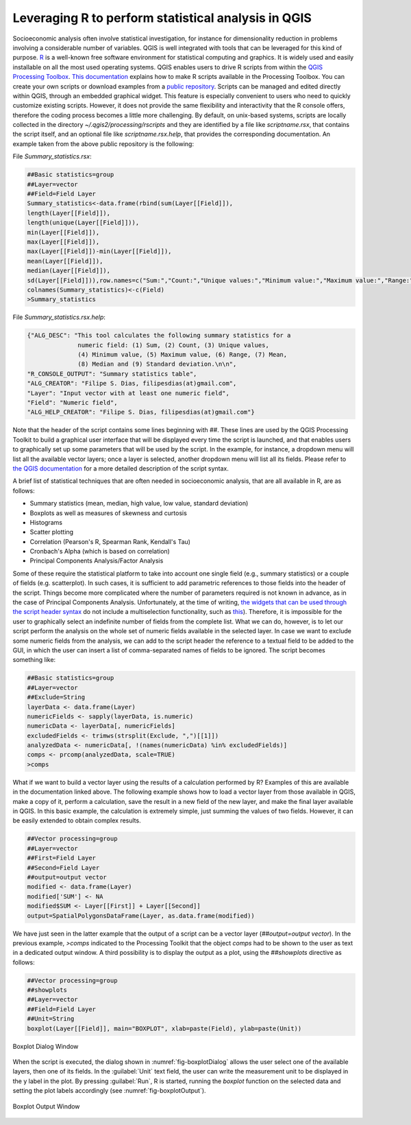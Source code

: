 .. _chap-using_r_scripts:

****************************************************
Leveraging R to perform statistical analysis in QGIS
****************************************************

Socioeconomic analysis often involve statistical investigation, for instance for
dimensionality reduction in problems involving a considerable number of variables.
QGIS is well integrated with tools that can be leveraged for this
kind of purpose.
`R <https://www.r-project.org/>`_ is a well-known free software environment for
statistical computing and graphics. It is widely used and easily installable on
all the most used operating systems. QGIS enables users to drive R scripts from
within the `QGIS Processing
Toolbox <http://docs.qgis.org/2.0/en/docs/user_manual/processing/toolbox.html>`_.
`This documentation <https://docs.qgis.org/testing/en/docs/training_manual/processing/r_intro.html>`_
explains how to make R scripts available in the Processing Toolbox. You can create
your own scripts or download examples from a `public
repository <https://github.com/qgis/QGIS-Processing/tree/master/rscripts>`_.
Scripts can be managed and edited directly within QGIS, through an embedded
graphical widget. This feature is especially convenient to users who need to
quickly customize existing scripts. However, it does not provide the same
flexibility and interactivity that the R console offers, therefore the
coding process becomes a little more challenging.
By default, on unix-based systems, scripts are locally collected in
the directory `~/.qgis2/processing/rscripts` and they are identified by a file
like `scriptname.rsx`, that contains the script itself, and an optional file like
`scriptname.rsx.help`, that provides the corresponding documentation. An example
taken from the above public repository is the following:

File `Summary_statistics.rsx`:


.. code-block:: r

    ##Basic statistics=group
    ##Layer=vector
    ##Field=Field Layer
    Summary_statistics<-data.frame(rbind(sum(Layer[[Field]]),
    length(Layer[[Field]]),
    length(unique(Layer[[Field]])),
    min(Layer[[Field]]),
    max(Layer[[Field]]),
    max(Layer[[Field]])-min(Layer[[Field]]),
    mean(Layer[[Field]]),
    median(Layer[[Field]]),
    sd(Layer[[Field]])),row.names=c("Sum:","Count:","Unique values:","Minimum value:","Maximum value:","Range:","Mean value:","Median value:","Standard deviation:"))
    colnames(Summary_statistics)<-c(Field)
    >Summary_statistics

File `Summary_statistics.rsx.help`:


.. code-block:: json

    {"ALG_DESC": "This tool calculates the following summary statistics for a
                  numeric field: (1) Sum, (2) Count, (3) Unique values,
                  (4) Minimum value, (5) Maximum value, (6) Range, (7) Mean,
                  (8) Median and (9) Standard deviation.\n\n",
    "R_CONSOLE_OUTPUT": "Summary statistics table",
    "ALG_CREATOR": "Filipe S. Dias, filipesdias(at)gmail.com",
    "Layer": "Input vector with at least one numeric field",
    "Field": "Numeric field",
    "ALG_HELP_CREATOR": "Filipe S. Dias, filipesdias(at)gmail.com"}

Note that the header of the script contains some lines beginning with `##`.
These lines are used by the QGIS Processing Toolkit to build a graphical user
interface that will be displayed every time the script is launched, and that
enables users to graphically set up some parameters that will be used by the script.
In the example, for instance, a dropdown menu will list all the available
vector layers; once a layer is selected, another dropdown menu will list all
its fields. Please refer to `the QGIS
documentation <http://docs.qgis.org/2.8/en/docs/user_manual/processing/3rdParty.html#r-creating-r-scripts>`_
for a more detailed description of the script syntax.

A brief list of statistical techniques that are often needed in socioeconomic analysis,
that are all available in R, are as follows:

* Summary statistics (mean, median, high value, low value, standard deviation)

* Boxplots as well as measures of skewness and curtosis

* Histograms

* Scatter plotting

* Correlation (Pearson's R, Spearman Rank, Kendall's Tau)

* Cronbach's Alpha (which is based on correlation)

* Principal Components Analysis/Factor Analysis

Some of these require the statistical platform to take into account one single field (e.g., summary
statistics) or a couple of fields (e.g. scatterplot). In such cases, it is
sufficient to add parametric references to those fields into the header of the script.
Things become more complicated where the number of parameters required is not known in
advance, as in the case of Principal Components Analysis. Unfortunately, at the time of writing, `the
widgets that can be used through the script header
syntax <http://docs.qgis.org/2.0/en/docs/user_manual/processing/modeler.html#definition-of-inputs>`_
do not include a multiselection functionality, such as
`this <https://github.com/gem/oq-irmt-qgis/blob/master/svir/ui/list_multiselect_widget.py>`_).
Therefore, it is impossible for the user to graphically select an indefinite
number of fields from the complete list. What we can do, however, is to let our
script perform the analysis on the whole set of numeric fields available in the
selected layer. In case we want to exclude some numeric fields from the
analysis, we can add to the script header the reference to a textual field to
be added to the GUI, in which the user can insert a list of comma-separated
names of fields to be ignored. The script becomes something like:

.. code-block:: r

    ##Basic statistics=group
    ##Layer=vector
    ##Exclude=String
    layerData <- data.frame(Layer)
    numericFields <- sapply(layerData, is.numeric)
    numericData <- layerData[, numericFields]
    excludedFields <- trimws(strsplit(Exclude, ",")[[1]])
    analyzedData <- numericData[, !(names(numericData) %in% excludedFields)]
    comps <- prcomp(analyzedData, scale=TRUE)
    >comps

What if we want to build a vector layer using the results of a calculation
performed by R? Examples of this are available in the documentation linked
above. The following example shows how to load a vector layer
from those available in QGIS, make a copy of it, perform a calculation,
save the result in a new field of the new layer, and make the final
layer available in QGIS. In this basic example, the calculation is extremely
simple, just summing the values of two fields. However, it can
be easily extended to obtain complex results.

.. code-block:: r

    ##Vector processing=group
    ##Layer=vector
    ##First=Field Layer
    ##Second=Field Layer
    ##output=output vector
    modified <- data.frame(Layer)
    modified['SUM'] <- NA
    modified$SUM <- Layer[[First]] + Layer[[Second]]
    output=SpatialPolygonsDataFrame(Layer, as.data.frame(modified))

We have just seen in the latter example that the output of a script can be a
vector layer (`##output=output vector`). In the previous example, `>comps`
indicated to the Processing Toolkit that the object `comps` had to be shown
to the user as text in a dedicated output window. A third possibility is
to display the output as a plot, using the `##showplots` directive
as follows:

.. code-block:: r

    ##Vector processing=group
    ##showplots
    ##Layer=vector
    ##Field=Field Layer
    ##Unit=String
    boxplot(Layer[[Field]], main="BOXPLOT", xlab=paste(Field), ylab=paste(Unit))


.. _fig-boxplotDialog:

.. figure:: images/boxplotDialog.png
    :align: center
    :scale: 60%

    Boxplot Dialog Window

When the script is executed, the dialog shown in :numref:`fig-boxplotDialog` allows
the user select one of the available layers, then one of its fields. In the
:guilabel:`Unit` text field, the user can write the measurement unit to be displayed in
the y label in the plot.  By pressing :guilabel:`Run`, R is started, running the
`boxplot` function on the selected data and setting the plot labels accordingly
(see :numref:`fig-boxplotOutput`).

.. _fig-boxplotOutput:

.. figure:: images/boxplotOutput.png
    :align: center
    :scale: 60%

    Boxplot Output Window
